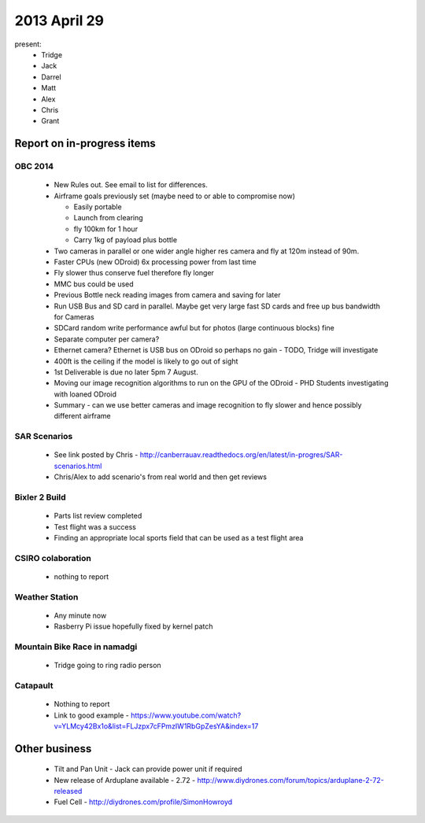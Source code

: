 2013 April 29
=============

present:
 * Tridge
 * Jack
 * Darrel
 * Matt
 * Alex
 * Chris
 * Grant


Report on in-progress items
---------------------------


OBC 2014
^^^^^^^^
 * New Rules out.  See email to list for differences.
 * Airframe goals previously set (maybe need to or able to compromise now)

   * Easily portable
   * Launch from clearing
   * fly 100km for 1 hour
   * Carry 1kg of payload plus bottle

 * Two cameras in parallel or one wider angle higher res camera and fly at 120m instead of 90m. 
 * Faster CPUs (new ODroid) 6x processing power from last time
 * Fly slower thus conserve fuel therefore fly longer
 * MMC bus could be used
 * Previous Bottle neck reading images from camera and saving for later
 * Run USB Bus and SD card in parallel.  Maybe get very large fast SD cards and free up bus bandwidth for Cameras
 * SDCard random write performance awful but for photos (large continuous blocks) fine
 * Separate computer per camera?
 * Ethernet camera?  Ethernet is USB bus on ODroid so perhaps no gain - TODO, Tridge will investigate
 * 400ft is the ceiling if the model is likely to go out of sight
 * 1st Deliverable is due no later 5pm 7 August.
 * Moving our image recognition algorithms to run on the GPU of the ODroid - PHD Students investigating with loaned ODroid
 * Summary - can we use better cameras and image recognition to fly slower and hence possibly different airframe


SAR Scenarios
^^^^^^^^^^^^^

 * See link posted by Chris - http://canberrauav.readthedocs.org/en/latest/in-progres/SAR-scenarios.html
 * Chris/Alex to add scenario's from real world and then get reviews


Bixler 2 Build
^^^^^^^^^^^^^^

 * Parts list review completed
 * Test flight was a success
 * Finding an appropriate local sports field that can be used as a test flight area


CSIRO colaboration
^^^^^^^^^^^^^^^^^^

 * nothing to report


Weather Station
^^^^^^^^^^^^^^^

 * Any minute now
 * Rasberry Pi issue hopefully fixed by kernel patch


Mountain Bike Race in namadgi
^^^^^^^^^^^^^^^^^^^^^^^^^^^^^

 * Tridge going to ring radio person


Catapault
^^^^^^^^^

 * Nothing to report
 * Link to good example - https://www.youtube.com/watch?v=YLMcy42Bx1o&list=FLJzpx7cFPmzIW1RbGpZesYA&index=17


Other business
--------------

 * Tilt and Pan Unit - Jack can provide power unit if required
 * New release of Arduplane available - 2.72 - http://www.diydrones.com/forum/topics/arduplane-2-72-released
 * Fuel Cell - http://diydrones.com/profile/SimonHowroyd

